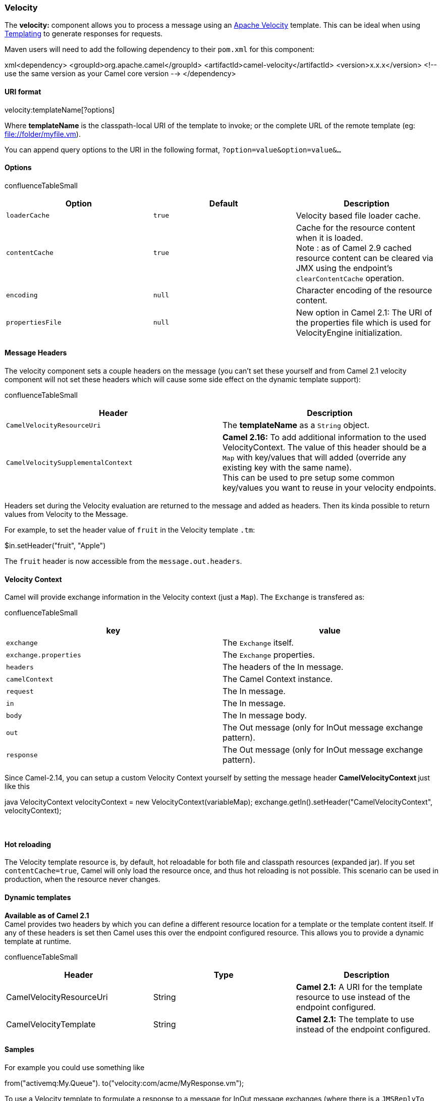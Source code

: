 [[ConfluenceContent]]
[[Velocity-Velocity]]
Velocity
~~~~~~~~

The *velocity:* component allows you to process a message using an
http://velocity.apache.org/[Apache Velocity] template. This can be ideal
when using link:templating.html[Templating] to generate responses for
requests.

Maven users will need to add the following dependency to their `pom.xml`
for this component:

xml<dependency> <groupId>org.apache.camel</groupId>
<artifactId>camel-velocity</artifactId> <version>x.x.x</version> <!--
use the same version as your Camel core version --> </dependency>

[[Velocity-URIformat]]
URI format
^^^^^^^^^^

velocity:templateName[?options]

Where *templateName* is the classpath-local URI of the template to
invoke; or the complete URL of the remote template (eg:
file://folder/myfile.vm).

You can append query options to the URI in the following format,
`?option=value&option=value&...`

[[Velocity-Options]]
Options
^^^^^^^

confluenceTableSmall

[width="100%",cols="34%,33%,33%",options="header",]
|=======================================================================
|Option |Default |Description
|`loaderCache` |`true` |Velocity based file loader cache.

|`contentCache` |`true` |Cache for the resource content when it is
loaded. +
Note : as of Camel 2.9 cached resource content can be cleared via JMX
using the endpoint's `clearContentCache` operation.

|`encoding` |`null` |Character encoding of the resource content.

|`propertiesFile` |`null` |New option in Camel 2.1: The URI of the
properties file which is used for VelocityEngine initialization.
|=======================================================================

[[Velocity-MessageHeaders]]
Message Headers
^^^^^^^^^^^^^^^

The velocity component sets a couple headers on the message (you can't
set these yourself and from Camel 2.1 velocity component will not set
these headers which will cause some side effect on the dynamic template
support):

confluenceTableSmall

[width="100%",cols="50%,50%",options="header",]
|=======================================================================
|Header |Description
|`CamelVelocityResourceUri` |The *templateName* as a `String` object.

|`CamelVelocitySupplementalContext` |*Camel 2.16:* To add additional
information to the used VelocityContext. The value of this header should
be a `Map` with key/values that will added (override any existing key
with the same name). +
This can be used to pre setup some common key/values you want to reuse
in your velocity endpoints.
|=======================================================================

Headers set during the Velocity evaluation are returned to the message
and added as headers. Then its kinda possible to return values from
Velocity to the Message.

For example, to set the header value of `fruit` in the Velocity template
`.tm`:

$in.setHeader("fruit", "Apple")

The `fruit` header is now accessible from the `message.out.headers`.

[[Velocity-VelocityContext]]
Velocity Context
^^^^^^^^^^^^^^^^

Camel will provide exchange information in the Velocity context (just a
`Map`). The `Exchange` is transfered as:

confluenceTableSmall

[width="100%",cols="50%,50%",options="header",]
|======================================================================
|key |value
|`exchange` |The `Exchange` itself.
|`exchange.properties` |The `Exchange` properties.
|`headers` |The headers of the In message.
|`camelContext` |The Camel Context instance.
|`request` |The In message.
|`in` |The In message.
|`body` |The In message body.
|`out` |The Out message (only for InOut message exchange pattern).
|`response` |The Out message (only for InOut message exchange pattern).
|======================================================================

Since Camel-2.14, you can setup a custom Velocity Context yourself by
setting the message header **CamelVelocityContext **just like this

java VelocityContext velocityContext = new VelocityContext(variableMap);
exchange.getIn().setHeader("CamelVelocityContext", velocityContext);

 

[[Velocity-Hotreloading]]
Hot reloading
^^^^^^^^^^^^^

The Velocity template resource is, by default, hot reloadable for both
file and classpath resources (expanded jar). If you set
`contentCache=true`, Camel will only load the resource once, and thus
hot reloading is not possible. This scenario can be used in production,
when the resource never changes.

[[Velocity-Dynamictemplates]]
Dynamic templates
^^^^^^^^^^^^^^^^^

*Available as of Camel 2.1* +
Camel provides two headers by which you can define a different resource
location for a template or the template content itself. If any of these
headers is set then Camel uses this over the endpoint configured
resource. This allows you to provide a dynamic template at runtime.

confluenceTableSmall

[width="100%",cols="34%,33%,33%",options="header",]
|=======================================================================
|Header |Type |Description
|CamelVelocityResourceUri |String |*Camel 2.1:* A URI for the template
resource to use instead of the endpoint configured.

|CamelVelocityTemplate |String |*Camel 2.1:* The template to use instead
of the endpoint configured.
|=======================================================================

[[Velocity-Samples]]
Samples
^^^^^^^

For example you could use something like

from("activemq:My.Queue"). to("velocity:com/acme/MyResponse.vm");

To use a Velocity template to formulate a response to a message for
InOut message exchanges (where there is a `JMSReplyTo` header).

If you want to use InOnly and consume the message and send it to another
destination, you could use the following route:

from("activemq:My.Queue"). to("velocity:com/acme/MyResponse.vm").
to("activemq:Another.Queue");

And to use the content cache, e.g. for use in production, where the
`.vm` template never changes:

from("activemq:My.Queue").
to("velocity:com/acme/MyResponse.vm?contentCache=true").
to("activemq:Another.Queue");

And a file based resource:

from("activemq:My.Queue").
to("velocity:file://myfolder/MyResponse.vm?contentCache=true").
to("activemq:Another.Queue");

In *Camel 2.1* it's possible to specify what template the component
should use dynamically via a header, so for example:

from("direct:in").
setHeader("CamelVelocityResourceUri").constant("path/to/my/template.vm").
to("velocity:dummy");

In *Camel 2.1* it's possible to specify a template directly as a header
the component should use dynamically via a header, so for example:

from("direct:in"). setHeader("CamelVelocityTemplate").constant("Hi this
is a velocity template that can do templating $\{body}").
to("velocity:dummy");

[[Velocity-TheEmailSample]]
The Email Sample
^^^^^^^^^^^^^^^^

In this sample we want to use Velocity templating for an order
confirmation email. The email template is laid out in Velocity as:

Dear $\{headers.lastName}, $\{headers.firstName} Thanks for the order of
$\{headers.item}. Regards Camel Riders Bookstore $\{body}

And the java
code:\{snippet:id=e1|lang=java|url=camel/trunk/components/camel-velocity/src/test/java/org/apache/camel/component/velocity/VelocityLetterTest.java}link:endpoint-see-also.html[Endpoint
See Also]
